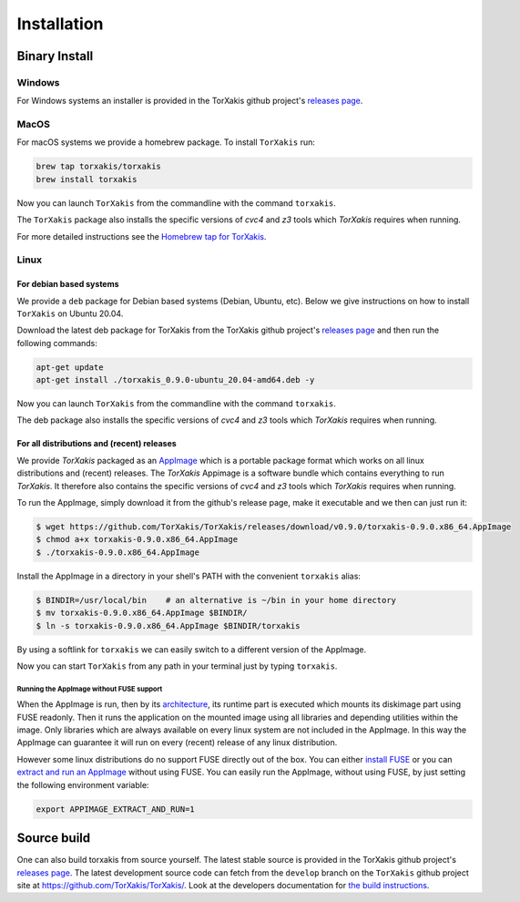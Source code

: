 
.. _installationchapter:

Installation
============

Binary Install
--------------

Windows
~~~~~~~

For Windows systems an installer is provided in the TorXakis github project's `releases page`_.

MacOS
~~~~~

For macOS systems we provide a homebrew package. To install ``TorXakis``
run:

.. code:: sh

   brew tap torxakis/torxakis
   brew install torxakis

Now you can launch ``TorXakis`` from the commandline with the command ``torxakis``.

The ``TorXakis`` package also installs the specific versions of `cvc4` and `z3` tools which `TorXakis` requires when running.

For more detailed instructions see the `Homebrew tap for TorXakis`_.


Linux
~~~~~

For debian based systems
^^^^^^^^^^^^^^^^^^^^^^^^

We provide a ``deb`` package for Debian based systems (Debian, Ubuntu, etc).
Below we give instructions on how to install ``TorXakis`` on Ubuntu 20.04.

Download the latest deb package for TorXakis from the TorXakis github
project's `releases page`_ and then run the following commands:

.. code:: sh

   apt-get update
   apt-get install ./torxakis_0.9.0-ubuntu_20.04-amd64.deb -y

Now you can launch ``TorXakis`` from the commandline with the command ``torxakis``.

The deb package also installs the specific versions of `cvc4` and `z3` tools which `TorXakis` requires when running.

For all distributions and (recent) releases
^^^^^^^^^^^^^^^^^^^^^^^^^^^^^^^^^^^^^^^^^^^


We provide  `TorXakis` packaged as an `AppImage`_ which is a portable package format which works on all 
linux distributions and (recent) releases. The  `TorXakis` Appimage is a software bundle which contains everything to run `TorXakis`.
It therefore also contains the specific versions of `cvc4` and `z3` tools which `TorXakis` requires when running.

To run the AppImage, simply download it from the github's release page, make it executable 
and we then can just run it:

.. code:: sh

    $ wget https://github.com/TorXakis/TorXakis/releases/download/v0.9.0/torxakis-0.9.0.x86_64.AppImage
    $ chmod a+x torxakis-0.9.0.x86_64.AppImage
    $ ./torxakis-0.9.0.x86_64.AppImage


Install the AppImage in a directory in your shell's PATH with the convenient ``torxakis`` alias:

.. code:: sh

    $ BINDIR=/usr/local/bin    # an alternative is ~/bin in your home directory
    $ mv torxakis-0.9.0.x86_64.AppImage $BINDIR/
    $ ln -s torxakis-0.9.0.x86_64.AppImage $BINDIR/torxakis

By using a softlink for ``torxakis`` we can easily switch to a different version of the AppImage.

Now you can start ``TorXakis`` from any path in your terminal just by typing ``torxakis``.


Running the AppImage without FUSE support
+++++++++++++++++++++++++++++++++++++++++

When the AppImage is run, then by its `architecture <AppImageArch_>`_, its runtime part is executed which mounts its diskimage part using FUSE readonly. Then it runs the application on the mounted image using all libraries and depending utilities within the image. Only libraries which are always available on every linux system are not included in the AppImage. In this way the AppImage can guarantee it will run on every (recent) release of any linux distribution.

However some linux distributions do no support FUSE directly out of the box. You can either `install FUSE`_  or you can `extract and run an AppImage`_ without using FUSE. You can easily run the AppImage, without using FUSE, by just setting the following environment variable: 

.. code:: sh

   export APPIMAGE_EXTRACT_AND_RUN=1
   


Source build
------------

One can also build torxakis from source yourself. The latest stable source
is provided in the TorXakis github project's `releases page`_. The latest development
source code can fetch from the ``develop`` branch on the ``TorXakis`` github project
site at https://github.com/TorXakis/TorXakis/. Look at the developers
documentation for `the build instructions`_.

.. _Homebrew tap for TorXakis: https://github.com/TorXakis/homebrew-TorXakis
.. _releases page: https://github.com/TorXakis/TorXakis/releases
.. _the build instructions: https://torxakis.org/develdocs/stable/building.html
.. _AppImage: https://appimage.org
.. _AppImageArch: https://docs.appimage.org/reference/architecture.html
.. _install FUSE: https://docs.appimage.org/user-guide/troubleshooting/fuse.html#how-to-install-fuse
.. _extract and run an AppImage: https://docs.appimage.org/user-guide/troubleshooting/fuse.html#extract-and-run-type-2-appimages
